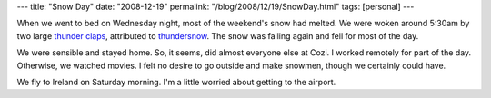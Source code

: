 ---
title: "Snow Day"
date: "2008-12-19"
permalink: "/blog/2008/12/19/SnowDay.html"
tags: [personal]
---



.. image:: /content/binary/dec-2008-snow.jpg
    :alt: My street
    :class: right-float

When we went to bed on Wednesday night, most of the weekend's snow had melted.
We were woken around 5:30am by two large `thunder claps`_,
attributed to `thundersnow`_.
The snow was falling again and fell for most of the day.

We were sensible and stayed home.
So, it seems, did almost everyone else at Cozi.
I worked remotely for part of the day.
Otherwise, we watched movies.
I felt no desire to go outside and make snowmen,
though we certainly could have.

We fly to Ireland on Saturday morning.
I'm a little worried about getting to the airport.

.. _thunder claps:
    http://beaconhill.seattle.wa.us/2008/12/18/did-you-hear-that/
.. _thundersnow:
    http://seattlepi.nwsource.com/local/392821_storm19.html

.. _permalink:
    /blog/2008/12/19/SnowDay.html
